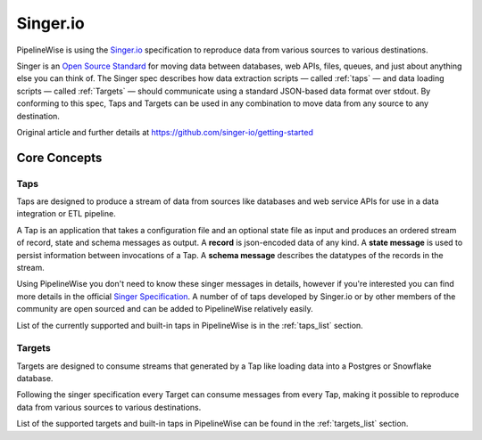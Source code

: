 
.. _singer:

Singer.io
---------

PipelineWise is using the `Singer.io <https://www.singer.io/>`_
specification to reproduce data from various sources to various destinations.

Singer is an `Open Source Standard <https://github.com/singer-io/getting-started/blob/master/docs/SPEC.md>`_
for moving data between databases, web APIs, files, queues, and just about anything else
you can think of. The Singer spec describes how data extraction scripts — called :ref:`taps`
— and data loading scripts — called :ref:`Targets` — should communicate using a standard
JSON-based data format over stdout. By conforming to this spec, Taps and Targets can be
used in any combination to move data from any source to any destination.

Original article and further details at https://github.com/singer-io/getting-started


Core Concepts
'''''''''''''

.. _taps:

Taps
====

Taps are designed to produce a stream of data from sources like databases and web service APIs
for use in a data integration or ETL pipeline.

A Tap is an application that takes a configuration file and an optional state file as input
and produces an ordered stream of record, state and schema messages as output.
A **record** is json-encoded data of any kind. A **state message** is used to persist information
between invocations of a Tap. A **schema message** describes the datatypes of the records in the stream.

Using PipelineWise you don't need to know these singer messages in details, however if you're
interested you can find more details in the official `Singer Specification <https://github.com/singer-io/getting-started/blob/master/docs/SPEC.md>`_.
A number of of taps developed by Singer.io or by other members of the community are open
sourced and can be added to PipelineWise relatively easily.

List of the currently supported and built-in taps in PipelineWise is in the :ref:`taps_list` section.


.. _targets:

Targets
=======

Targets are designed to consume streams that generated by a Tap like loading data into a Postgres
or Snowflake database.

Following the singer specification every Target can consume messages from every Tap, making it
possible to reproduce data from various sources to various destinations.


List of the supported targets and built-in taps in PipelineWise can be found in the :ref:`targets_list` section.
